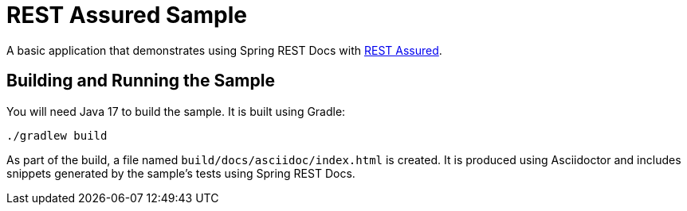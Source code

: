 = REST Assured Sample

A basic application that demonstrates using Spring REST Docs with https://rest-assured.io[REST Assured].



== Building and Running the Sample

You will need Java 17 to build the sample.
It is built using Gradle:

[source]
----
./gradlew build
----

As part of the build, a file named `build/docs/asciidoc/index.html` is created.
It is produced using Asciidoctor and includes snippets generated by the sample's tests using Spring REST Docs.
